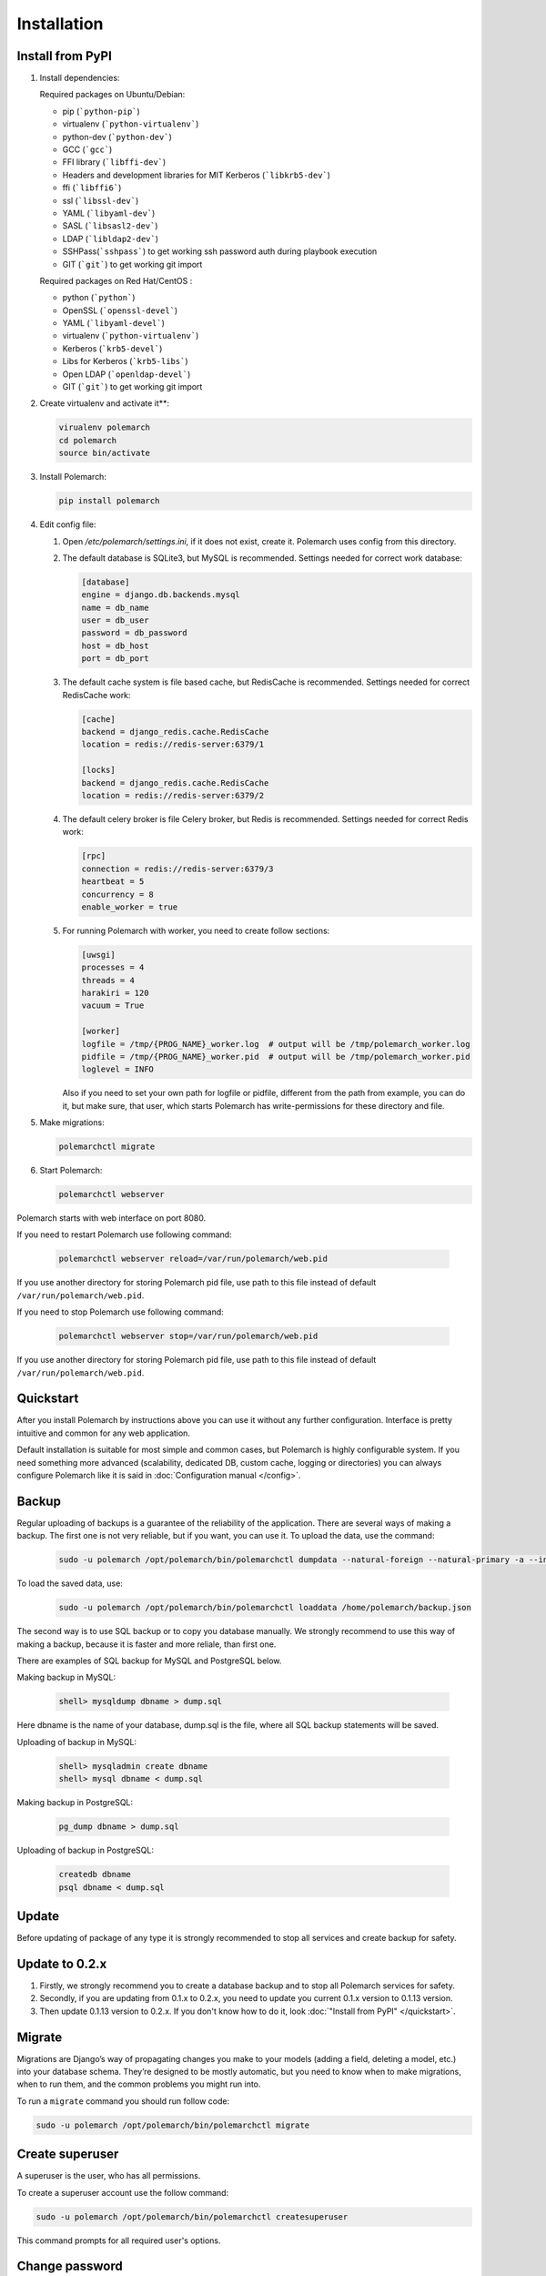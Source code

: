 Installation
============================

Install from PyPI
-----------------


#. Install dependencies:

   Required packages on Ubuntu/Debian:

   * pip (```python-pip```)

   * virtualenv (```python-virtualenv```)

   * python-dev (```python-dev```)

   * GCC (```gcc```)

   * FFI library (```libffi-dev```)

   * Headers and development libraries for MIT Kerberos (```libkrb5-dev```)

   * ffi (```libffi6```)

   * ssl (```libssl-dev```)

   * YAML (```libyaml-dev```)

   * SASL (```libsasl2-dev```)

   * LDAP (```libldap2-dev```)

   * SSHPass(```sshpass```) to get working ssh password auth during playbook execution

   * GIT (```git```) to get working git import


   Required packages on Red Hat/CentOS :

   * python (```python```)

   * OpenSSL (```openssl-devel```)

   * YAML (```libyaml-devel```)

   * virtualenv (```python-virtualenv```)

   * Kerberos (```krb5-devel```)

   * Libs for Kerberos (```krb5-libs```)

   * Open LDAP (```openldap-devel```)

   * GIT (```git```) to get working git import


#. Create virtualenv and activate it**:

   .. sourcecode:: bash

       virualenv polemarch
       cd polemarch
       source bin/activate

#. Install Polemarch:

   .. sourcecode:: bash

        pip install polemarch

#. Edit config file:

   #. Open `/etc/polemarch/settings.ini`, if it does not exist, create it. Polemarch uses config from this directory.

   #.  The default database is SQLite3, but MySQL is recommended. Settings needed for correct work database:

       .. code-block:: ini

           [database]
           engine = django.db.backends.mysql
           name = db_name
           user = db_user
           password = db_password
           host = db_host
           port = db_port

   #. The default cache system is file based cache, but RedisCache is recommended. Settings needed for correct RedisCache work:

      .. code-block:: ini

           [cache]
           backend = django_redis.cache.RedisCache
           location = redis://redis-server:6379/1

           [locks]
           backend = django_redis.cache.RedisCache
           location = redis://redis-server:6379/2

   #. The default celery broker is file Celery broker, but Redis is recommended. Settings needed for correct Redis work:

      .. code-block:: ini

           [rpc]
           connection = redis://redis-server:6379/3
           heartbeat = 5
           concurrency = 8
           enable_worker = true

   #. For running Polemarch with worker, you need to create follow sections:

      .. code-block:: ini

           [uwsgi]
           processes = 4
           threads = 4
           harakiri = 120
           vacuum = True

           [worker]
           logfile = /tmp/{PROG_NAME}_worker.log  # output will be /tmp/polemarch_worker.log
           pidfile = /tmp/{PROG_NAME}_worker.pid  # output will be /tmp/polemarch_worker.pid
           loglevel = INFO

      Also if you need to set your own path for logfile or pidfile,
      different from the path from example, you can do it, but make sure,
      that user, which starts Polemarch has write-permissions for these directory and file.


#. Make migrations:

   .. sourcecode:: bash

        polemarchctl migrate

#. Start Polemarch:

   .. sourcecode:: bash

       polemarchctl webserver

Polemarch starts with web interface on port 8080.

If you need to restart Polemarch use following command:

    .. sourcecode:: bash

           polemarchctl webserver reload=/var/run/polemarch/web.pid

If you use another directory for storing Polemarch pid file, use path to this file
instead of default ``/var/run/polemarch/web.pid``.


If you need to stop Polemarch use following command:

    .. sourcecode:: bash

           polemarchctl webserver stop=/var/run/polemarch/web.pid

If you use another directory for storing Polemarch pid file, use path to this file
instead of default ``/var/run/polemarch/web.pid``.


Quickstart
----------

After you install Polemarch by instructions above you can use it without any
further configuration. Interface is pretty intuitive and common for any web
application.

Default installation is suitable for most simple and common cases, but
Polemarch is highly configurable system. If you need something more advanced
(scalability, dedicated DB, custom cache, logging or directories) you can
always configure Polemarch like it is said in :doc:`Configuration manual </config>`.


Backup
------

Regular uploading of backups is a guarantee of the reliability of the application.
There are several ways of making a backup. The first one is not very reliable, but if you want, you can use it.
To upload the data, use the command:

   .. sourcecode:: bash

      sudo -u polemarch /opt/polemarch/bin/polemarchctl dumpdata --natural-foreign --natural-primary -a --indent 4 -o /home/polemarch/backup.json

To load the saved data, use:

   .. sourcecode:: bash

      sudo -u polemarch /opt/polemarch/bin/polemarchctl loaddata /home/polemarch/backup.json

The second way is to use SQL backup or to copy you database manually.
We strongly recommend to use this way of making a backup, because
it is faster and more reliale, than first one.


There are examples of SQL backup for MySQL and PostgreSQL below.

Making backup in MySQL:

    .. sourcecode:: mysql

       shell> mysqldump dbname > dump.sql

Here dbname is the name of your database, dump.sql is the file, where all SQL backup statements
will be saved.

Uploading of backup in MySQL:

    .. sourcecode:: mysql

       shell> mysqladmin create dbname
       shell> mysql dbname < dump.sql

Making backup in PostgreSQL:

    .. sourcecode:: bash

       pg_dump dbname > dump.sql

Uploading of backup in PostgreSQL:

    .. sourcecode:: bash

       createdb dbname
       psql dbname < dump.sql

Update
------

Before updating of package of any type it is strongly recommended to stop all services and create backup for safety.

Update to 0.2.x
---------------

1. Firstly, we strongly recommend you to create a database backup and to stop all Polemarch services for safety.

2. Secondly, if you are updating from 0.1.x to 0.2.x, you need to update you current 0.1.x version to 0.1.13 version.

3. Then update 0.1.13 version to 0.2.x. If you don't know how to do it, look :doc:`"Install from PyPI" </quickstart>`.


Migrate
-------

Migrations are Django’s way of propagating changes you make to your models (adding a field, deleting a model, etc.)
into your database schema. They’re designed to be mostly automatic, but you need to know when to make migrations,
when to run them, and the common problems you might run into.

To run a ``migrate`` command you should run follow code:

.. sourcecode:: python

   sudo -u polemarch /opt/polemarch/bin/polemarchctl migrate

Create superuser
----------------

A superuser is the user, who has all permissions.

To create a superuser account use the follow command:

.. sourcecode:: python

   sudo -u polemarch /opt/polemarch/bin/polemarchctl createsuperuser

This command prompts for all required user's options.

Change password
---------------

To change password use the follow command:

.. sourcecode:: python

   sudo -u polemarch /opt/polemarch/bin/polemarchctl changepassword [<username>]

It prompts you to enter a new password twice for the given user.
If the entries are identical, this immediately becomes the new password.
If you do not supply a user, the command will attempt to change the password of user whose username matches
the current user.